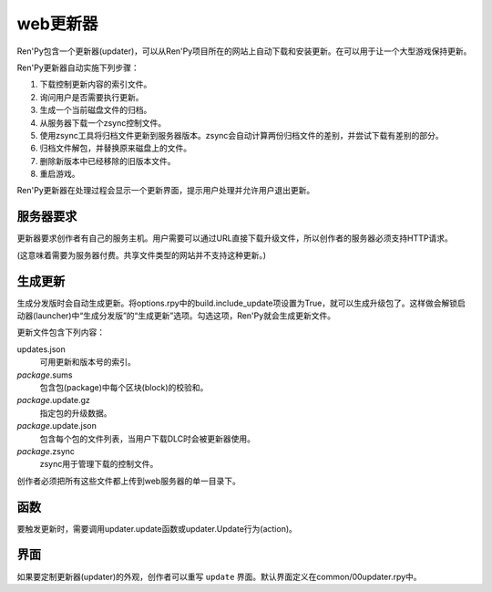 .. _web-updater:

web更新器
===========

Ren'Py包含一个更新器(updater)，可以从Ren'Py项目所在的网站上自动下载和安装更新。在可以用于让一个大型游戏保持更新。

Ren'Py更新器自动实施下列步骤：

#. 下载控制更新内容的索引文件。
#. 询问用户是否需要执行更新。
#. 生成一个当前磁盘文件的归档。
#. 从服务器下载一个zsync控制文件。
#. 使用zsync工具将归档文件更新到服务器版本。zsync会自动计算两份归档文件的差别，并尝试下载有差别的部分。
#. 归档文件解包，并替换原来磁盘上的文件。
#. 删除新版本中已经移除的旧版本文件。
#. 重启游戏。

Ren'Py更新器在处理过程会显示一个更新界面，提示用户处理并允许用户退出更新。

.. _server-requirements:

服务器要求
-------------------

更新器要求创作者有自己的服务主机。用户需要可以通过URL直接下载升级文件，所以创作者的服务器必须支持HTTP请求。

(这意味着需要为服务器付费。共享文件类型的网站并不支持这种更新。)

.. _building-an-update:

生成更新
------------------

生成分发版时会自动生成更新。将options.rpy中的build.include_update项设置为True，就可以生成升级包了。这样做会解锁启动器(launcher)中“生成分发版”的“生成更新”选项。勾选这项，Ren'Py就会生成更新文件。

更新文件包含下列内容：

updates.json
   可用更新和版本号的索引。

*package*.sums
   包含包(package)中每个区块(block)的校验和。

*package*.update.gz
   指定包的升级数据。

*package*.update.json
   包含每个包的文件列表，当用户下载DLC时会被更新器使用。

*package*.zsync
   zsync用于管理下载的控制文件。

创作者必须把所有这些文件都上传到web服务器的单一目录下。

.. _updater-functions:

函数
---------

要触发更新时，需要调用updater.update函数或updater.Update行为(action)。

.. function:: updater.Update(*args, **kwargs)

  这个行为调用 :func:`updater.update()` 函数。所有入参会存储并传入那个函数。

.. function:: updater.UpdateVersion(url, check_interval=21600, simulate=None, **kwargs)

  这个函数会连接 *url* 的服务器，并判断是否有可用的新版本。如果有可用更新就返回新版本号，否则返回None。

  由于连接服务器需要消耗一些时间，这个函数在后台启动一个线程，连接服务器成功后立刻返回版本号，如果连不上服务器则返回None。
  后台线程一旦连接到服务器会重启当前交互行为，会让调用更新函数的界面更新。

  对应每个连接的url都需要分配至少1个Ren'Py会话(session)，并在每个 *check_interval* 秒的周期内保持会话。如果不能连接服务器，就返回缓存数据。

  额外的关键词入参(包括 *simulate* )会如同传给 :func:`updater.update()` 一样，传给更新机制使用。

.. function:: updater.can_update(base=None)

  如果可以更新成功则返回True。如果无法完全更新(比如update目录被删除了)，就返回False。

  注意这个函数并不实际进行更新操作。实际更新需要使用函数 :func:`updater.UpdateVersion()` 。

.. function:: updater.get_installed_packages(base=None)

  返回已安装DLC的包名列表。

  `base`
    更新的基目录。默认为当前项目的基目录。

.. function:: updater.update(url, base=None, force=False, public_key=None, simulate=None, add=[], restart=True)

  将这个Ren'Py游戏更新到最新版。

  `url`
    update.json文件的URL地址。

  `base`
    更新的基目录。默认为当前游戏的基目录。(这项通常会忽略。)

  `force`
    就算版本号相同也强制更新。(用于测试。)

  `public_key`
    检查更新签名的公钥PEM文件路径。(这项通常会忽略。)

  `simulate`
    这项用于测试GUI，而不是真的实行更新。这项可能的值为：

    - None表示实行更新。
    - “available”表示有可用更新时进行测试。
    - “not_available”表示无可用更新时进行测试。
    - “error”表示测试更新报错。

  `add`
    本次更新添加的包(package)列表。DLC必须要有这个列表。

  `restart`
    更新后重启游戏。

.. _screen:

界面
------

如果要定制更新器(updater)的外观，创作者可以重写 ``update`` 界面。默认界面定义在common/00updater.rpy中。
